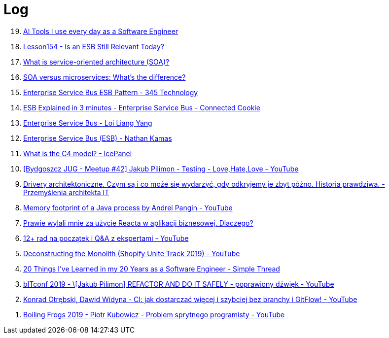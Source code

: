 = Log

[%reversed]
. https://www.youtube.com/watch?v=izD_zWHa82Y[AI Tools I use every day as a Software Engineer]
. https://www.youtube.com/watch?v=_FTBiD4xOnY[Lesson154 - Is an ESB Still Relevant Today?]
. https://www.ibm.com/topics/soa[What is service-oriented architecture (SOA)?]
. https://www.ibm.com/think/topics/soa-vs-microservices[SOA versus microservices: What's the difference?]
. https://www.youtube.com/watch?v=yoJkMDxnIqk[Enterprise Service Bus ESB Pattern - 345 Technology]
. https://www.youtube.com/watch?v=19dszTKZ8Ps[ESB Explained in 3 minutes - Enterprise Service Bus - Connected Cookie]
. https://www.youtube.com/watch?v=VHzWswQNtgk[Enterprise Service Bus - Loi Liang Yang]
. https://www.youtube.com/watch?v=eVrgMZH2jNY[Enterprise Service Bus (ESB) - Nathan Kamas]
. https://www.youtube.com/watch?v=7o_PgOQWqdY[What is the C4 model? - IcePanel]
. https://www.youtube.com/watch?v=GjKYLmimGeE[[Bydgoszcz JUG - Meetup #42\] Jakub Pilimon - Testing - Love,Hate,Love - YouTube]
. https://tomaszsokol.pl/drivery-architektoniczne-czym-sa-i-co-moze-sie-wydarzyc-gdy-odkryjemy-je-zbyt-pozno-historia-prawdziwa/[Drivery architektoniczne. Czym są i co może się wydarzyć, gdy odkryjemy je zbyt późno. Historia prawdziwa. - Przemyślenia architekta IT]
. https://www.youtube.com/watch?v=c755fFv1Rnk[Memory footprint of a Java process by Andrei Pangin - YouTube]
. https://bulldogjob.pl/readme/prawie-wylali-mnie-za-uzycie-reacta-w-aplikacji-biznesowej-dlaczego[Prawie wylali mnie za użycie Reacta w aplikacji biznesowej. Dlaczego?]
. https://www.youtube.com/watch?v=6Gobw4O5nUA[12+ rad na początek i Q&A z ekspertami - YouTube]
. https://www.youtube.com/watch?v=ISYKx8sa53g[Deconstructing the Monolith (Shopify Unite Track 2019) - YouTube]
. https://www.simplethread.com/20-things-ive-learned-in-my-20-years-as-a-software-engineer/[20 Things I've Learned in my 20 Years as a Software Engineer - Simple Thread]
. https://www.youtube.com/watch?v=toqfiv4o7jA[bITconf 2019 - \[Jakub Pilimon\] REFACTOR AND DO IT SAFELY - poprawiony dźwięk - YouTube]
. https://www.youtube.com/watch?v=enfBJqz1LtA[Konrad Otrębski, Dawid Widyna - CI: jak dostarczać więcej i szybciej bez branchy i GitFlow! - YouTube]
. https://www.youtube.com/watch?v=ZZ1qu_qrSWw[Boiling Frogs 2019 - Piotr Kubowicz - Problem sprytnego programisty - YouTube]
